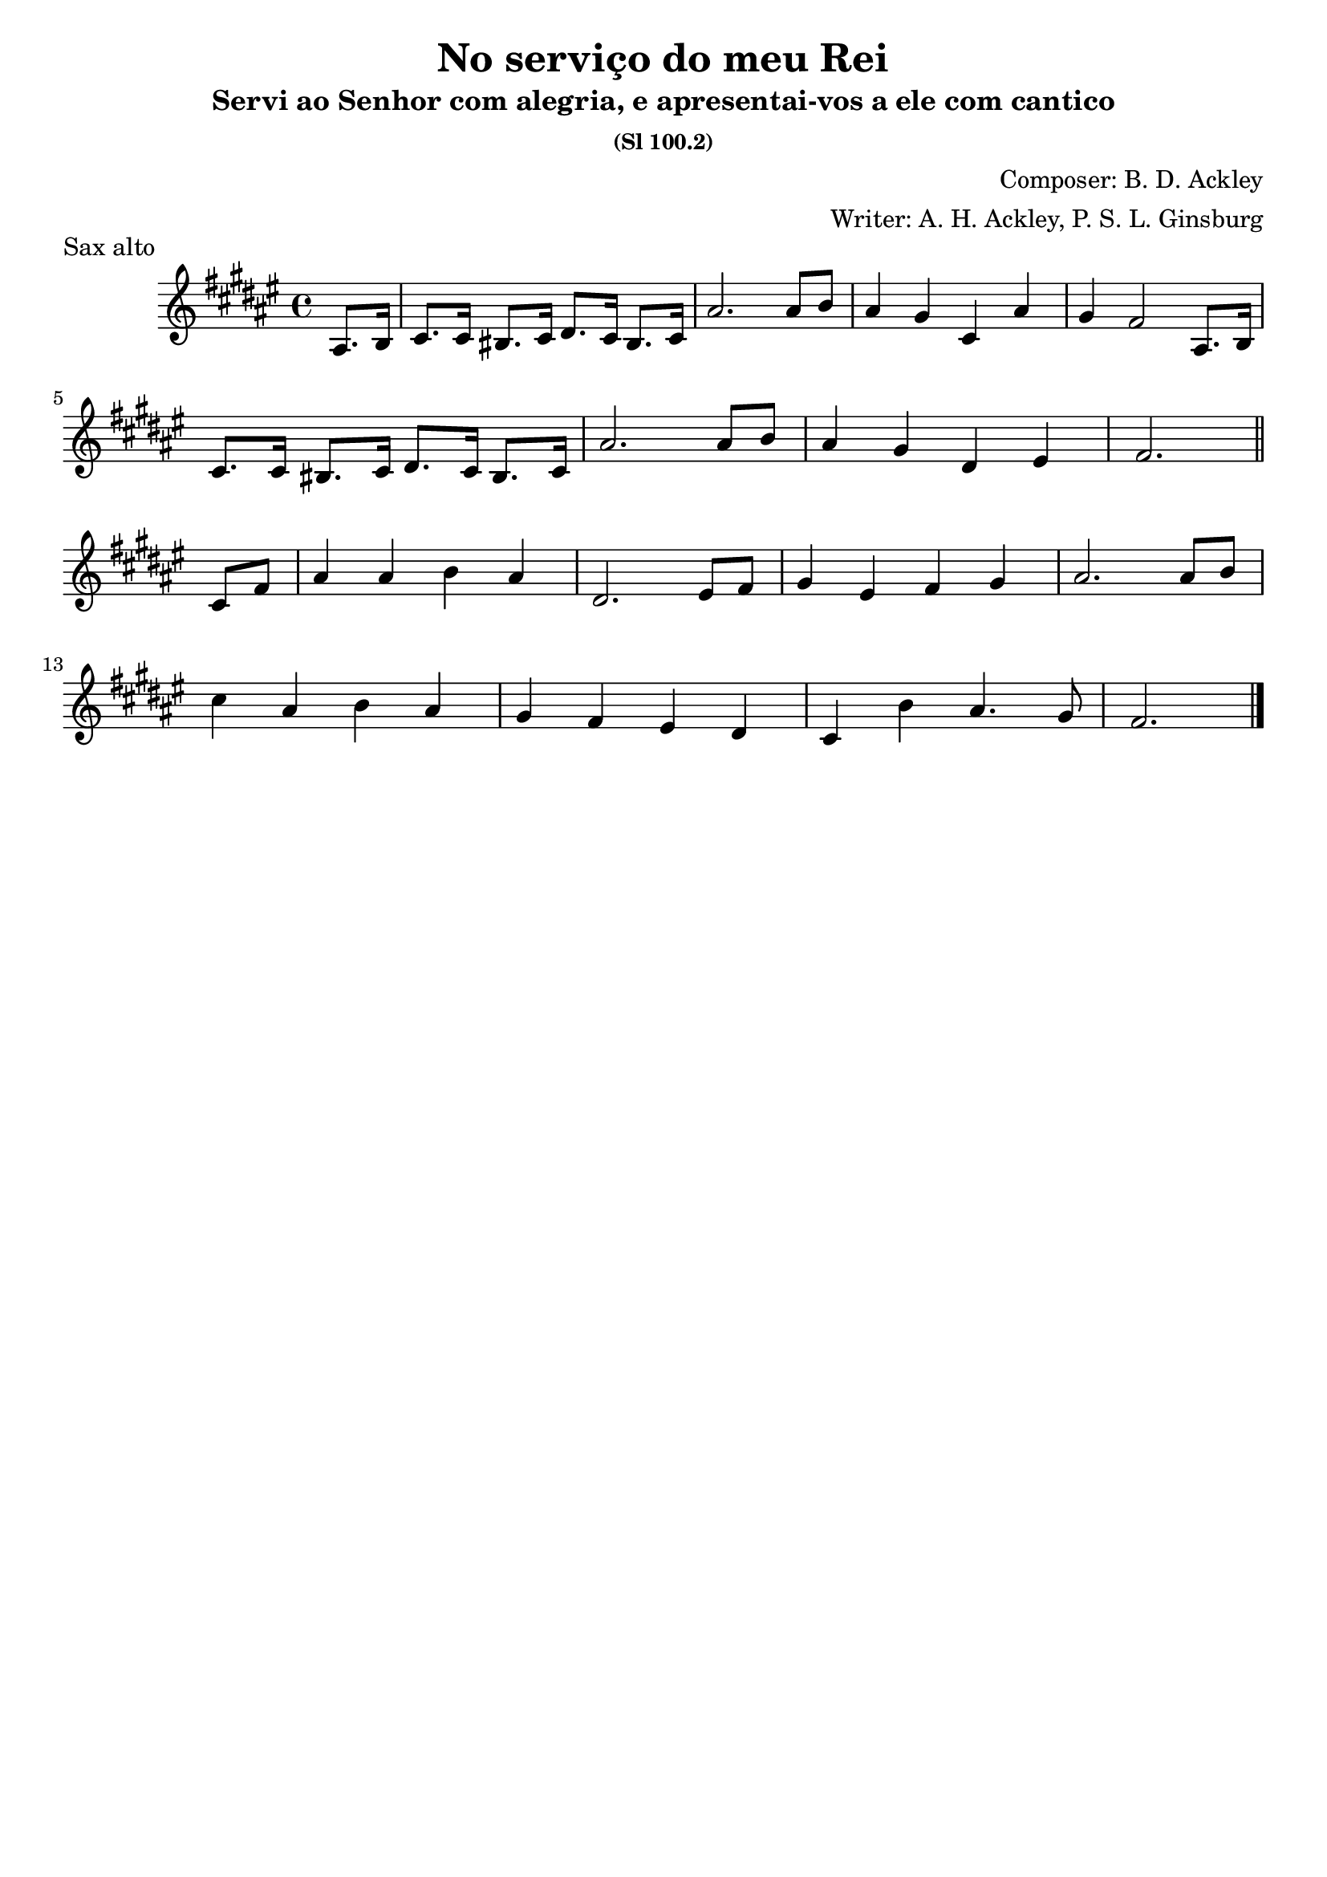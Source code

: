 \header {
  title = "No serviço do meu Rei"
  subtitle = "Servi ao Senhor com alegria, e apresentai-vos a ele com cantico"
  subsubtitle = "(Sl 100.2)"
  composer = "Composer: B. D. Ackley"
  arranger = "Writer: A. H. Ackley, P. S. L. Ginsburg"
  piece = "Sax alto"
  tagline = ""
}

\score {
  \transpose ees c {
    \compressMMRests {
      \relative c' {
      \time 4/4
      \key a \major
      \partial 4 cis8. d16
      e8. e16 dis8. e16 fis8. e16 dis8. e16
      cis'2. cis8 d
      cis4 b e, cis'
      b a2 cis,8. d16 \break
      e8. e16 dis8. e16 fis8. e16 dis8. e16
      cis'2. cis8 d
      cis4 b fis gis a2. \bar "||" \break e8 a
      cis4 cis d cis
      fis,2. gis8 a
      b4 gis a b
      cis2. cis8 d \break
      e4 cis d cis
      b a gis fis
      e d' cis4. b8
      a2. \bar "|."
    }
  }
}

  \layout {}
  \midi {}
}